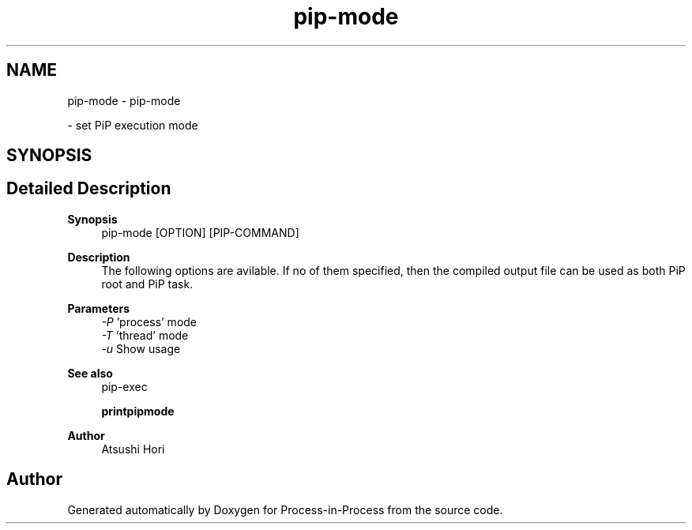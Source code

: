 .TH "pip-mode" 1 "Thu May 19 2022" "Version 2.4.1" "Process-in-Process" \" -*- nroff -*-
.ad l
.nh
.SH NAME
pip-mode \- pip-mode
.PP
 \- set PiP execution mode  

.SH SYNOPSIS
.br
.PP
.SH "Detailed Description"
.PP 

.PP
\fBSynopsis\fP
.RS 4
pip-mode [OPTION] [PIP-COMMAND]
.RE
.PP
\fBDescription\fP
.RS 4
The following options are avilable\&. If no of them specified, then the compiled output file can be used as both PiP root and PiP task\&.
.RE
.PP
\fBParameters\fP
.RS 4
\fI-P\fP 'process' mode 
.br
\fI-T\fP 'thread' mode 
.br
\fI-u\fP Show usage
.RE
.PP
\fBSee also\fP
.RS 4
pip-exec 
.PP
\fBprintpipmode\fP
.RE
.PP
\fBAuthor\fP
.RS 4
Atsushi Hori 
.RE
.PP

.SH "Author"
.PP 
Generated automatically by Doxygen for Process-in-Process from the source code\&.
